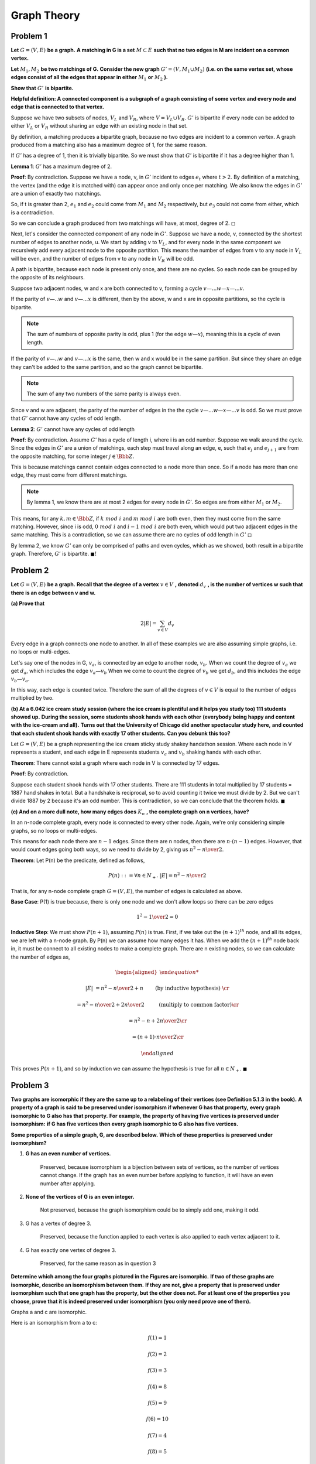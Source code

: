 Graph Theory
============

Problem 1
---------

**Let** :math:`\ G = (V, E)\ ` **be a graph.**
**A matching in G is a set** :math:`\ M \subset E\ ` **such that no two edges in M are incident on a common vertex.**

**Let** :math:`\ M_1, M_2\ ` **be two matchings of G.**
**Consider the new graph** :math:`\ G' = (V, M_1 \cup M_2)`
**(i.e. on the same vertex set, whose edges consist of all the edges that appear in either** :math:`\ M_1` **or** :math:`\ M_2` **).**

**Show that** :math:`\ G'\ ` **is bipartite.**

**Helpful definition: A connected component is a subgraph of a graph consisting of some vertex and every node and edge that is connected to that vertex.**

.. raw:: html

	<hr>

Suppose we have two subsets of nodes, :math:`V_L` and :math:`V_R`, where :math:`V = V_L \cup V_R`.
:math:`G'` is bipartite if every node can be added to either :math:`V_L` or :math:`V_R` without sharing an edge with an existing node in that set.

By definition, a matching produces a bipartite graph, because no two edges are incident to a common vertex.
A graph produced from a matching also has a maximum degree of 1, for the same reason.

If :math:`G'` has a degree of 1, then it is trivially bipartite.
So we must show that :math:`G'` is bipartite if it has a degree higher than 1.

**Lemma 1**: :math:`G'` has a maximum degree of 2.

**Proof**: By contradiction.
Suppose we have a node, v, in :math:`G'` incident to edges :math:`e_t` where :math:`\ t > 2`.
By definition of a matching, the vertex (and the edge it is matched with) can appear once and only once per matching.
We also know the edges in :math:`G'` are a union of exactly two matchings.

So, if t is greater than 2, :math:`e_1` and :math:`e_2` could come from :math:`M_1` and :math:`M_2` respectively,
but :math:`e_3` could not come from either, which is a contradiction.

So we can conclude a graph produced from two matchings will have, at most, degree of 2.
:math:`\square`

Next, let's consider the connected component of any node in :math:`G'`.
Suppose we have a node, v, connected by the shortest number of edges to another node, u.
We start by adding v to :math:`V_L`, and for every node in the same component we recursively add every adjacent node to the opposite partition.
This means the number of edges from v to any node in :math:`V_L` will be even, and the number of edges from v to any node in :math:`V_R` will be odd.

A path is bipartite, because each node is present only once, and there are no cycles.
So each node can be grouped by the opposite of its neighbours.

Suppose two adjacent nodes, w and x are both connected to v, forming a cycle :math:`v—...w—x—...v`.

If the parity of :math:`v—..w` and :math:`v—...x` is different,
then by the above, w and x are in opposite partitions, so the cycle is bipartite.

.. note::

	The sum of numbers of opposite parity is odd, plus 1 (for the edge :math:`w—x`),
	meaning this is a cycle of even length.

If the parity of :math:`v—..w` and :math:`v—...x` is the same, then w and x would be in the same partition.
But since they share an edge they can't be added to the same partition, and so the graph cannot be bipartite.

.. note::

	The sum of any two numbers of the same parity is always even.

Since v and w are adjacent, the parity of the number of edges in the the cycle :math:`v—...w—x—...v` is odd.
So we must prove that :math:`G'` cannot have any cycles of odd length.

**Lemma 2**: :math:`G'` cannot have any cycles of odd length

**Proof**: By contradiction.
Assume :math:`G'` has a cycle of length i, where i is an odd number.
Suppose we walk around the cycle. Since the edges in :math:`G'` are a union of matchings,
each step must travel along an edge, e, such that :math:`e_j` and :math:`e_{j+1}` are from the opposite matching,
for some integer :math:`j \in \Bbb Z`.

This is because matchings cannot contain edges connected to a node more than once.
So if a node has more than one edge, they must come from different matchings.

.. note::

	By lemma 1, we know there are at most 2 edges for every node in :math:`G'`.
	So edges are from either :math:`M_1` or :math:`M_2`.

This means, for any :math:`k,m \in \Bbb Z`, if :math:`\ k\ mod\ i\ ` and :math:`\ m\  mod\ i\ ` are both even, then they must come from the same matching.
However, since i is odd, :math:`\ 0\ mod\ i\ ` and :math:`\ i-1\ mod\ i\ ` are both even, which would put two adjacent edges in the same matching.
This is a contradiction, so we can assume there are no cycles of odd length in :math:`G'`
:math:`\square`

By lemma 2, we know :math:`G'` can only be comprised of paths and even cycles, which as we showed, both result in a bipartite graph.
Therefore, :math:`G'` is bipartite.
:math:`\blacksquare!`


Problem 2
---------

**Let** :math:`\ G = (V, E)\ ` **be a graph.**
**Recall that the degree of a vertex** :math:`v \in V\ ` **, denoted** :math:`\ d_v\ ` **, is the number of vertices w such that there is an edge between v and w.**

**(a) Prove that**

.. math::

	2 |E| = \sum_{v \in V} d_v

.. raw:: html

	<hr>

Every edge in a graph connects one node to another.
In all of these examples we are also assuming simple graphs, i.e. no loops or multi-edges.

Let's say one of the nodes in G, :math:`v_a`, is connected by an edge to another node, :math:`v_b`.
When we count the degree of :math:`v_a` we get :math:`d_a`, which includes the edge :math:`{v_a—v_b}`
When we come to count the degree of :math:`v_b` we get :math:`d_b`, and this includes the edge :math:`{v_b—v_a}`.

In this way, each edge is counted twice.
Therefore the sum of all the degrees of :math:`v \in V` is equal to the number of edges multiplied by two.

**(b) At a 6.042 ice cream study session (where the ice cream is plentiful and it helps you study too) 111 students showed up.**
**During the session, some students shook hands with each other**
**(everybody being happy and content with the ice-cream and all).**
**Turns out that the University of Chicago did another spectacular study here,**
**and counted that each student shook hands with exactly 17 other students.**
**Can you debunk this too?**

.. raw:: html

	<hr>

Let :math:`G = (V, E)` be a graph representing the ice cream sticky study shakey handathon session.
Where each node in V represents a student, and each edge in E represents students :math:`v_a` and :math:`v_b` shaking hands with each other.

**Theorem**: There cannot exist a graph where each node in V is connected by 17 edges.

**Proof**: By contradiction.

Suppose each student shook hands with 17 other students.
There are 111 students in total multiplied by 17 students = 1887 hand shakes in total.
But a handshake is reciprocal, so to avoid counting it twice we must divide by 2.
But we can't divide 1887 by 2 because it's an odd number.
This is contradiction, so we can conclude that the theorem holds.
:math:`\blacksquare`

**(c) And on a more dull note, how many edges does** :math:`\ K_n\ ` **, the complete graph on n vertices, have?**

.. raw:: html

	<hr>

In an n-node complete graph, every node is connected to every other node.
Again, we're only considering simple graphs, so no loops or multi-edges.

This means for each node there are :math:`n - 1` edges.
Since there are n nodes, then there are :math:`n \cdot (n - 1)` edges.
However, that would count edges going both ways, so we need to divide by 2,
giving us :math:`{n^2 - n \over 2}`.

**Theorem**: Let P(n) be the predicate, defined as follows,

.. math::

	P(n) ::= \forall n \in N_+.\ |E| = {n^2 - n \over 2}

That is, for any n-node complete graph :math:`G = (V, E)`, the number of edges is calculated as above.

**Base Case**: P(1) is true because, there is only one node and we don't allow loops so there can be zero edges

.. math::

	{1^2 - 1 \over 2} = 0

**Inductive Step**: We must show :math:`P(n + 1)`, assuming :math:`P(n)` is true.
First, if we take out the :math:`(n+1)^{th}` node, and all its edges, we are left with a n-node graph.
By P(n) we can assume how many edges it has.
When we add the :math:`(n+1)^{th}` node back in, it must be connect to all existing nodes to make a complete graph.
There are n existing nodes, so we can calculate the number of edges as,

.. math::

	\begin{aligned}

	|E| &= {n^2 - n \over 2} + n \qquad && \text{ (by inductive hypothesis) } \cr

	&= {n^2 - n \over 2} + {2n \over 2} \qquad && \text{ (multiply to common factor)} \cr

	&= {n^2 - n + 2n \over 2} \cr

	&= {(n+1) \cdot n \over 2} \cr

	\end{aligned}

This proves :math:`P(n+1)`, and so by induction we can assume the hypothesis is true for all :math:`n \in N_+`.
:math:`\blacksquare`

Problem 3
---------

**Two graphs are isomorphic if they are the same up to a relabeling of their vertices (see Definition 5.1.3 in the book).**
**A property of a graph is said to be preserved under isomorphism if whenever G has that property,**
**every graph isomorphic to G also has that property.**
**For example, the property of having five vertices is preserved under isomorphism:**
**if G has five vertices then every graph isomorphic to G also has five vertices.**

**Some properties of a simple graph, G, are described below.**
**Which of these properties is preserved under isomorphism?**

1.  **G has an even number of vertices.**

	.. raw:: html

		<hr>

	Preserved, because isomorphism is a bijection between sets of vertices, so the number of vertices cannot change.
	If the graph has an even number before applying to function, it will have an even number after applying.

2.  **None of the vertices of G is an even integer.**

	.. raw:: html

		<hr>

	Not preserved, because the graph isomorphism could be to simply add one, making it odd.

3.  G has a vertex of degree 3.

	.. raw:: html

		<hr>

	Preserved, because the function applied to each vertex is also applied to each vertex adjacent to it.

4. G has exactly one vertex of degree 3.

	.. raw:: html

		<hr>

	Preserved, for the same reason as in question 3

**Determine which among the four graphs pictured in the Figures are isomorphic.**
**If two of these graphs are isomorphic, describe an isomorphism between them.**
**If they are not, give a property that is preserved under isomorphism such that one graph has the property, but the other does not.**
**For at least one of the properties you choose, prove that it is indeed preserved under isomorphism (you only need prove one of them).**

.. image:: ../images/assignment-4-problem-3-part-b.png
	:align: center

Graphs a and c are isomorphic.

Here is an isomorphism from a to c:

.. math::

	f(1) = 1

	f(2) = 2

	f(3) = 3

	f(4) = 8

	f(5) = 9

	f(6) = 10

	f(7) = 4

	f(8) = 5

	f(9) = 6

	f(10) = 7

To make this a bit more visual, I've labelled these with colours:

.. image:: ../images/assignment-4-problem-3-part-b-coloured.png
	:align: center

Graph b is not isomorphic to any other, because it has a max degree of 4, but the others all have a max degree of 3.

Graph d is not isomorphic to any other because it has a cycle of length 4, but neither a nor b have a cycle of length 4.
(We already showed b is not isomorphic to d because of the max degree).


The formal definition of isomorphism between two graphs G and H is a bijection :math:`\ f\ :\ V(G) \rightarrow V(H)` such that,

.. math::

	\langle u — v \rangle \in E(G) \Leftrightarrow \langle f(u) — f(v) \in E(H) \rangle

for all :math:`u, v \in V(G)`

This means an isomorphic function is applied to any given node in G to get the corresponding node in H.
It also means the edge between any two nodes in G is also preserved in H.

That is to say, if u is adjacent to v in G, then :math:`f(u)` is adjacent to :math:`f(v)` in H.
This means the number of edges does not increase or decrease while performing the isomorphism.

Since the number of edges does not change, it follows that the max degree must also remain the same.

Problem 4
---------

**Recall that a coloring of a simple graph is an assignment of a color to each vertex such that no two adjacent vertices have the same color.**
**A k-coloring is a coloring that uses at most k colors.**

**False Claim. Let** :math:`\ G\ ` **be a (simple) graph with maximum degree at most** :math:`\ k\ `.
**If** :math:`\ G\ ` **also has a vertex of degree less than** :math:`\ k\ ` **, then** :math:`\ G\ ` **is k-colorable.**

a)  **Give a counterexample to the False Claim when k = 2.**

	.. raw:: html

		<hr>

	.. graph:: counterexample

	    A [style=filled color=blue]
	    B [style=filled color=red]
	    C [style=filled color=green]
	    D [style=filled color=blue]

	    A -- B
	    A -- C
	    C -- D
	    B -- C

	As you can see, maximum degree is 2, and D has a degree less than 2,
	but because we have a cycle A-B-C, the graph is not 2-colourable

b)  **Consider the following proof of the False Claim:**

	**Proof. Proof by induction on the number n of vertices:**

	**Induction hypothesis: P(n) is defined to be: Let G be a graph with n vertices and maximum degree at most k.**
	**If G also has a vertex of degree less than k, then G is k-colorable.**

	**Base case: (n=1) G has only one vertex and so is 1-colorable. So P(1) holds.**

	**Inductive step: We may assume** :math:`\ P(n)`.
	**To prove** :math:`\ P(n + 1)` **, let** :math:`\ G_{n+1}\ ` **be a graph with** :math:`\ n + 1\ ` **vertices and maximum degree at most k.**
	**Also, suppose** :math:`\ G_{n+1}\ ` **has a vertex, v, of degree less than k.**
	**We need only prove that** :math:`\ G_{n+1}\ ` **is k-colorable.**

	**To do this, first remove the vertex** :math:`\ v\ ` **to produce a graph,** :math:`\ G_n\ ` **, with n vertices.**
	**Removing v reduces the degree of all vertices adjacent to v by 1.**
	**So in** :math:`\ G_n\ ` **, each of these vertices has degree less than k.**
	**Also the maximum degree of** :math:`\ G_n\ ` **remains at most k.**
	**So** :math:`\ G_n\ ` **satisfies the conditions of the induction hypothesis P(n).**
	**We conclude that** :math:`\ G_n\ ` **is k-colorable.**

	**Now a k-coloring of** :math:`\ G_n\ ` **gives a coloring of all the vertices of** :math:`\ G_{n+1}` **, except for v.**
	**Since v has degree less than k, there will be fewer than k colors assigned to the nodes adjacent to v.**
	**So among the k possible colors, there will be a color not used to color these adjacent nodes,**
	**and this color can be assigned to v to form a k-coloring of** :math:`\ G_{n+1}`.
	:math:`\square`


	**Identify the exact sentence where the proof goes wrong**

	.. raw:: html

		<hr>

	In :math:`P(n)`, k is assumed but not defined. For an n-node graph, k scales with n, such that k is at most :math:`n-1`,
	because each node can be adjacent to at most :math:`n-1` other nodes (since loops are not allowed in simple graphs).

	This means the base case has not been proved because we don't know what k is.
	If we were assume it was :math:`n-1`, then P(1) would have to prove the graph is 0-colourable, which is impossible.

